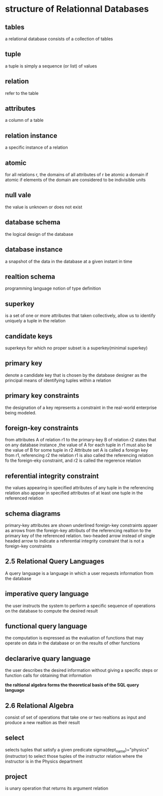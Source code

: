 * structure of Relationnal Databases
** tables
   a relational database consists of a collection of tables
** tuple
   a tuple is simply a sequence (or list) of values
** relation
   refer to the table
** attributes
   a column of a table
** relation instance
   a specific instance of a relation
** atomic
   for all relations r, the domains of all attributes of r be atomic
   a domain if atomic if elements of the domain are considered to be indivisible units
** null vale
   the value is unknown or does not exist
** database schema
   the logical design of the database
** database instance
   a snapshot of the data in the database at a given instant in time
** realtion schema
   programming language notion of type definition
** superkey
   is a set of one or more attributes that taken collectively, allow us to identify uniquely a tuple in the relation
** candidate keys
   superkeys for which no proper subset is a superkey(minimal superkey)
** primary key
   denote a candidate key that is chosen by the database designer as the principal means of identifying tuples within a relation
** primary key constraints
   the designation of a key represents a constraint in the real-world enterprise being modeled.
** foreign-key constraints 
   from attributes A of relation r1 to the primary-key B of relation r2 states that on any database instance ,the value of A for each tuple in r1 must also be the value of B for some tuple in r2
   Attribute set A is called a foreign key from r1, referencing r2
   the relation r1 is also called the referencing relation fo the foreign-eky constraint, and r2 is called the regerence relation
** referential integrity constraint
   the values appearing in specified attributes of any tuple in the referencing relation also appear in specified attributes of at least one tuple in the referenced relation
** schema diagrams
   primary-key attributes are shown underlined
   foreign-key constraints appaer as arrows from the foreign-key attributs of the referencing realtion to the primary key of the referenced relation.
   two-headed arrow instead of single headed arrow to indicate a referential integrity constraint that is not a foreign-key constraints
** 2.5 Relational Query Languages
   A query language is a language in which a user requests information from the database
** imperative query language
   the user instructs the system to perform a specific sequence of operations on the database to compute the desired result
** functional query language
   the computation is expressed as the evaluation of functions that may operate on data in the database or on the results of other functions
** declararive quary language
   the user describes the desired information without giving a specific steps or function calls for obtaining that information

***the raltional algebra forms the theoretical basis of the SQL query language***

** 2.6 Relational Algebra
   consist of set of operations that take one or two realtions as input and produce a new realtion as their result
** select
   selects tuples that satisfy a given predicate    sigma(dept_name)="physics"(instructor)
   to select those tuples of the instructor relation where the instructor is in the Physics department
** project
   is unary operation that returns its argument relation
   
